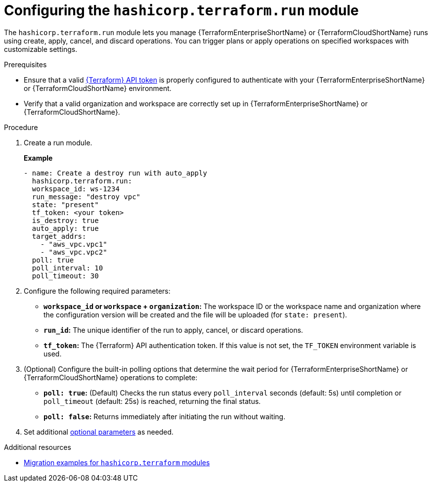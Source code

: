 :_mod-docs-content-type: PROCEDURE

[id="configuring-run-module"]

= Configuring the `hashicorp.terraform.run` module

[role="_abstract"]

The `hashicorp.terraform.run` module lets you manage {TerraformEnterpriseShortName} or {TerraformCloudShortName} runs using create, apply, cancel, and discard operations. You can trigger plans or apply operations on specified workspaces with customizable settings.

.Prerequisites
* Ensure that a valid link:https://developer.hashicorp.com/terraform/cloud-docs/users-teams-organizations/api-tokens[{Terraform} API token] is properly configured to authenticate with your {TerraformEnterpriseShortName} or {TerraformCloudShortName} environment.

* Verify that a valid organization and workspace are correctly set up in {TerraformEnterpriseShortName} or {TerraformCloudShortName}.

.Procedure

. Create a run module.
+
**Example**
+
----
- name: Create a destroy run with auto_apply
  hashicorp.terraform.run:
  workspace_id: ws-1234
  run_message: "destroy vpc"
  state: "present"
  tf_token: <your token>
  is_destroy: true
  auto_apply: true
  target_addrs:
    - "aws_vpc.vpc1"
    - "aws_vpc.vpc2"
  poll: true
  poll_interval: 10
  poll_timeout: 30
----

. Configure the following required parameters:

* **`workspace_id` or `workspace` + `organization`:** The workspace ID or the workspace name and organization where the configuration version will be created and the file will be uploaded (for `state: present`).

* **`run_id`:** The unique identifier of the run to apply, cancel, or discard operations.

* **`tf_token`:** The {Terraform} API authentication token. If this value is not set, the `TF_TOKEN` environment variable is used.

. (Optional) Configure the built-in polling options that determine the wait period for {TerraformEnterpriseShortName} or {TerraformCloudShortName} operations to complete:

* **`poll: true`:** (Default) Checks the run status every `poll_interval` seconds (default: 5s) until completion or `poll_timeout` (default: 25s) is reached, returning the final status.

* **`poll: false`:** Returns immediately after initiating the run without waiting.

. Set additional link:https://console.redhat.com/ansible/automation-hub/repo/published/hashicorp/terraform/content/module/run/[optional parameters] as needed.

.Additional resources
* link:{URLHashiGuide}/terraform-product#terraform-migration-examples[Migration examples for `hashicorp.terraform` modules]
